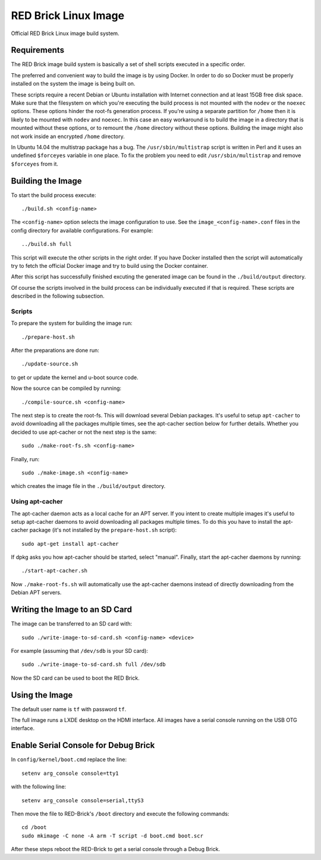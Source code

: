 RED Brick Linux Image
=====================

Official RED Brick Linux image build system.

Requirements
------------

The RED Brick image build system is basically a set of shell scripts
executed in a specific order.

The preferred and convenient way to build the image is by using Docker.
In order to do so Docker must be properly installed on the system the
image is being built on.

These scripts require a recent Debian or Ubuntu installation with Internet
connection and at least 15GB free disk space. Make sure that the filesystem
on which you're executing the build process is not mounted with the ``nodev``
or the ``noexec`` options. These options hinder the root-fs generation process.
If you're using a separate partition for ``/home`` then it is likely to be mounted
with ``nodev`` and ``noexec``. In this case an easy workaround is to build the
image in a directory that is mounted without these options, or to remount the
``/home`` directory without these options. Building the image might also not work
inside an encrypted ``/home`` directory.

In Ubuntu 14.04 the multistrap package has a bug. The ``/usr/sbin/multistrap``
script is written in Perl and it uses an undefined ``$forceyes`` variable in
one place. To fix the problem you need to edit ``/usr/sbin/multistrap`` and
remove ``$forceyes`` from it.

Building the Image
------------------

To start the build process execute::

 ./build.sh <config-name>

The ``<config-name>`` option selects the image configuration to use. See the
``image_<config-name>.conf`` files in the config directory for available
configurations. For example::

 ../build.sh full

This script will execute the other scripts in the right order. If you have Docker
installed then the script will automatically try to fetch the official Docker image
and try to build using the Docker container.

After this script has successfully finished excuting the generated image can be found
in the ``./build/output`` directory.

Of course the scripts involved in the build process can be individually executed if
that is required. These scripts are described in the following subsection.

Scripts
^^^^^^^

To prepare the system for building the image run::

 ./prepare-host.sh

After the preparations are done run::

 ./update-source.sh

to get or update the kernel and u-boot source code.

Now the source can be compiled by running::

 ./compile-source.sh <config-name>

The next step is to create the root-fs. This will download several Debian
packages. It's useful to setup ``apt-cacher`` to avoid downloading all the
packages multiple times, see the apt-cacher section below for further details.
Whether you decided to use apt-cacher or not the next step is the same::

 sudo ./make-root-fs.sh <config-name>

Finally, run::

 sudo ./make-image.sh <config-name>

which creates the image file in the ``./build/output`` directory.

Using apt-cacher
^^^^^^^^^^^^^^^^

The apt-cacher daemon acts as a local cache for an APT server. If you intent
to create multiple images it's useful to setup apt-cacher daemons to avoid
downloading all packages multiple times. To do this you have to install the
apt-cacher package (it's not installed by the ``prepare-host.sh`` script)::

 sudo apt-get install apt-cacher

If dpkg asks you how apt-cacher should be started, select "manual". Finally,
start the apt-cacher daemons by running::

 ./start-apt-cacher.sh

Now ``./make-root-fs.sh`` will automatically use the apt-cacher daemons instead
of directly downloading from the Debian APT servers.

Writing the Image to an SD Card
-------------------------------

The image can be transferred to an SD card with::

 sudo ./write-image-to-sd-card.sh <config-name> <device>

For example (assuming that ``/dev/sdb`` is your SD card)::

 sudo ./write-image-to-sd-card.sh full /dev/sdb

Now the SD card can be used to boot the RED Brick.

Using the Image
---------------

The default user name is ``tf`` with password ``tf``.

The full image runs a LXDE desktop on the HDMI interface. All images have a
serial console running on the USB OTG interface.

Enable Serial Console for Debug Brick
-------------------------------------

In ``config/kernel/boot.cmd`` replace the line::

 setenv arg_console console=tty1

with the following line::

 setenv arg_console console=serial,ttyS3

Then move the file to RED-Brick's ``/boot`` directory and execute the following commands::

 cd /boot
 sudo mkimage -C none -A arm -T script -d boot.cmd boot.scr

After these steps reboot the RED-Brick to get a serial console through a Debug Brick.

